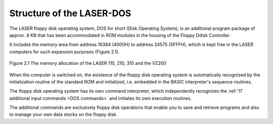 

Structure of the LASER-DOS
==========================


The LASER floppy disk operating system, DOS for short (Disk Operating System), is
an additional program package of approx. 8 KB that has been accommodated in
ROM modules in the housing of the Floppy Ddisk Controller.

It includes the memory area from address 16384 (4000Н) to address 24575
(5FFFH), which is kept free in the LASER computers for such expansion purposes
(Figure 2.1).


.. figure:: ../_static/Figure2_1.jpg
	:width: 400
	:align: center

	Figure 2.1 The memory allocation of the LASER 110, 210, 310 and the VZ200


When the computer is switched on, the existence of the floppy disk operating system
is automatically recognized by the initialization routine of the standard ROM and
initialized, i.e. embedded in the BASIC interpreter's sequence routines.

The floppy disk operating system has its own command interpreter, which
independently recognizes the :ref:`17 additional input commands <DOS commands>` 
and initiates its own execution routines.

The additional commands are exclusively floppy disk operations that enable you to
save and retrieve programs and also to manage your own data stocks on the floppy
disk.